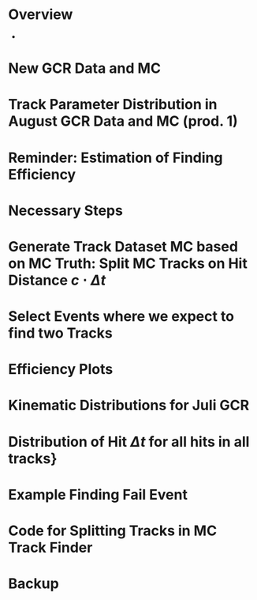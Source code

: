* Overview
- 
* New GCR Data and MC
* Track Parameter Distribution in August GCR Data and MC (prod. 1)
* Reminder: Estimation of Finding Efficiency
* Necessary Steps
* Generate Track Dataset MC based on MC Truth: Split MC Tracks on Hit Distance $c \cdot \Delta t$
* Select Events where we expect to find two Tracks
* Efficiency Plots
* Kinematic Distributions for Juli GCR
* Distribution of Hit $\Delta t$ for all hits in all tracks} 
* Example Finding Fail Event
* Code for Splitting Tracks in MC Track Finder

* Backup
